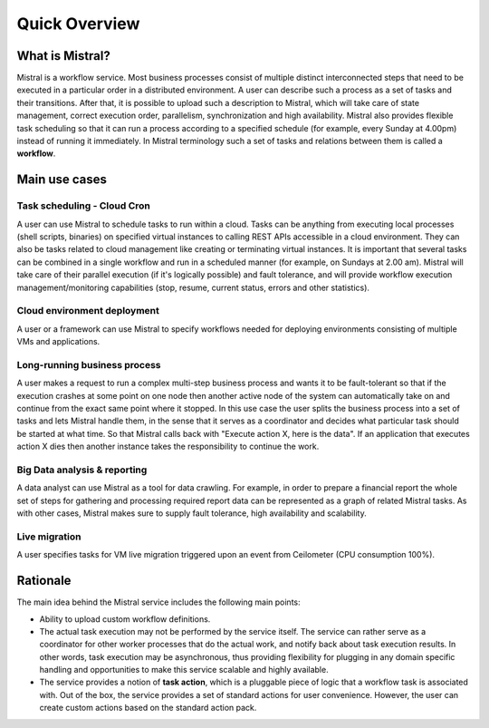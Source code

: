 Quick Overview
==============

What is Mistral?
----------------

Mistral is a workflow service. Most business processes consist of multiple
distinct interconnected steps that need to be executed in a particular order
in a distributed environment. A user can describe such a process as a set of
tasks and their transitions. After that, it is possible to upload such a
description to Mistral, which will take care of state management, correct
execution order, parallelism, synchronization and high availability. Mistral
also provides flexible task scheduling so that it can run a process according
to a specified schedule (for example, every Sunday at 4.00pm) instead of
running it immediately. In Mistral terminology such a set of tasks and
relations between them is called a **workflow**.

Main use cases
--------------

Task scheduling - Cloud Cron
^^^^^^^^^^^^^^^^^^^^^^^^^^^^
A user can use Mistral to schedule tasks to run within a cloud. Tasks can be
anything from executing local processes (shell scripts, binaries) on specified
virtual instances to calling REST APIs accessible in a cloud environment. They
can also be tasks related to cloud management like creating or terminating
virtual instances. It is important that several tasks can be combined in a
single workflow and run in a scheduled manner (for example, on Sundays at 2.00
am). Mistral will take care of their parallel execution (if it's logically
possible) and fault tolerance, and will provide workflow execution
management/monitoring capabilities (stop, resume, current status, errors and
other statistics).

Cloud environment deployment
^^^^^^^^^^^^^^^^^^^^^^^^^^^^
A user or a framework can use Mistral to specify workflows needed for
deploying environments consisting of multiple VMs and applications.

Long-running business process
^^^^^^^^^^^^^^^^^^^^^^^^^^^^^
A user makes a request to run a complex multi-step business process and
wants it to be fault-tolerant so that if the execution crashes at some point
on one node then another active node of the system can automatically take on
and continue from the exact same point where it stopped. In this use case the
user splits the business process into a set of tasks and lets Mistral handle
them, in the sense that it serves as a coordinator and decides what particular
task should be started at what time. So that Mistral calls back with "Execute
action X, here is the data". If an application that executes action X dies
then another instance takes the responsibility to continue the work.

Big Data analysis & reporting
^^^^^^^^^^^^^^^^^^^^^^^^^^^^^
A data analyst can use Mistral as a tool for data crawling. For example,
in order to prepare a financial report the whole set of steps for gathering
and processing required report data can be represented as a graph of related
Mistral tasks. As with other cases, Mistral makes sure to supply fault
tolerance, high availability and scalability.

Live migration
^^^^^^^^^^^^^^
A user specifies tasks for VM live migration triggered upon an event from
Ceilometer (CPU consumption 100%).

Rationale
---------

The main idea behind the Mistral service includes the following main points:

- Ability to upload custom workflow definitions.

- The actual task execution may not be performed by the service itself.
  The service can rather serve as a coordinator for other worker processes
  that do the actual work, and notify back about task execution results.
  In other words, task execution may be asynchronous, thus providing
  flexibility for plugging in any domain specific handling and opportunities
  to make this service scalable and highly available.

- The service provides a notion of **task action**, which is a pluggable piece
  of logic that a workflow task is associated with. Out of the box, the service
  provides a set of standard actions for user convenience. However, the user
  can create custom actions based on the standard action pack.
